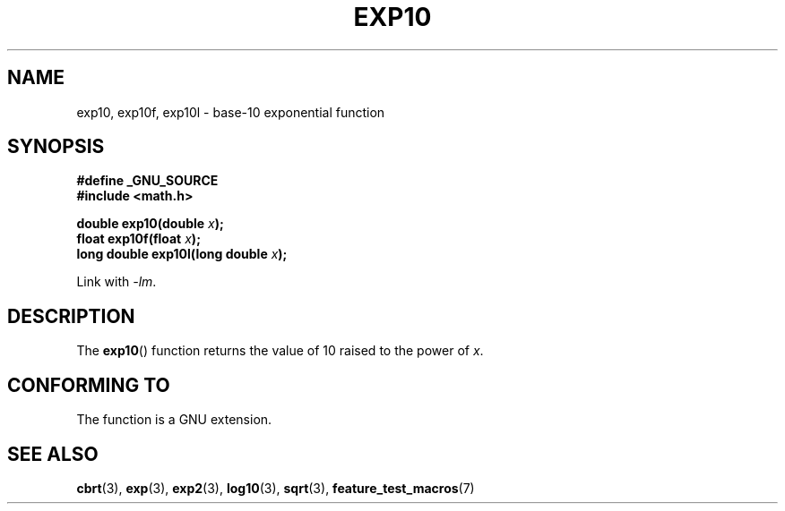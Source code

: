 .\" Copyright 1993 David Metcalfe (david@prism.demon.co.uk)
.\"
.\" Permission is granted to make and distribute verbatim copies of this
.\" manual provided the copyright notice and this permission notice are
.\" preserved on all copies.
.\"
.\" Permission is granted to copy and distribute modified versions of this
.\" manual under the conditions for verbatim copying, provided that the
.\" entire resulting derived work is distributed under the terms of a
.\" permission notice identical to this one.
.\"
.\" Since the Linux kernel and libraries are constantly changing, this
.\" manual page may be incorrect or out-of-date.  The author(s) assume no
.\" responsibility for errors or omissions, or for damages resulting from
.\" the use of the information contained herein.  The author(s) may not
.\" have taken the same level of care in the production of this manual,
.\" which is licensed free of charge, as they might when working
.\" professionally.
.\"
.\" Formatted or processed versions of this manual, if unaccompanied by
.\" the source, must acknowledge the copyright and authors of this work.
.\"
.\" References consulted:
.\"     Linux libc source code
.\"     Lewine's _POSIX Programmer's Guide_ (O'Reilly & Associates, 1991)
.\"     386BSD man pages
.\" Modified 1993-07-24 by Rik Faith (faith@cs.unc.edu)
.\" Modified 1995-08-14 by Arnt Gulbrandsen <agulbra@troll.no>
.\" Modified 2002-07-27 by Walter Harms
.\" 	(walter.harms@informatik.uni-oldenburg.de)
.TH EXP10 3  2002-07-27  "GNU" "Linux Programmer's Manual"
.SH NAME
exp10, exp10f, exp10l \- base-10 exponential function
.SH SYNOPSIS
.nf
.B #define _GNU_SOURCE
.br
.B #include <math.h>
.sp
.BI "double exp10(double " x );
.br
.BI "float exp10f(float " x );
.br
.BI "long double exp10l(long double " x );
.fi
.sp
Link with \fI\-lm\fP.
.SH DESCRIPTION
The
.BR exp10 ()
function returns the value of 10
raised to the power of \fIx\fP.
.SH "CONFORMING TO"
The function is a GNU extension.
.SH "SEE ALSO"
.BR cbrt (3),
.BR exp (3),
.BR exp2 (3),
.BR log10 (3),
.BR sqrt (3),
.BR feature_test_macros (7)
